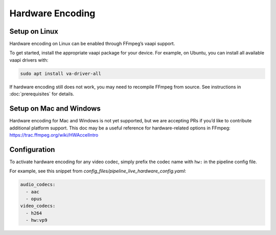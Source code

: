 ..
  Copyright 2019 Google LLC

  Licensed under the Apache License, Version 2.0 (the "License");
  you may not use this file except in compliance with the License.
  You may obtain a copy of the License at

      https://www.apache.org/licenses/LICENSE-2.0

  Unless required by applicable law or agreed to in writing, software
  distributed under the License is distributed on an "AS IS" BASIS,
  WITHOUT WARRANTIES OR CONDITIONS OF ANY KIND, either express or implied.
  See the License for the specific language governing permissions and
  limitations under the License.

Hardware Encoding
=================

Setup on Linux
--------------

Hardware encoding on Linux can be enabled through FFmpeg’s vaapi support.

To get started, install the appropriate vaapi package for your device.  For
example, on Ubuntu, you can install all available vaapi drivers with:

.. code:: sh

   sudo apt install va-driver-all

If hardware encoding still does not work, you may need to recompile FFmpeg from
source. See instructions in :doc:`prerequisites` for details.

Setup on Mac and Windows
------------------------

Hardware encoding for Mac and Windows is not yet supported, but we are
accepting PRs if you’d like to contribute additional platform support.  This
doc may be a useful reference for hardware-related options in FFmpeg:
https://trac.ffmpeg.org/wiki/HWAccelIntro

Configuration
-------------

To activate hardware encoding for any video codec, simply prefix the codec name
with ``hw:`` in the pipeline config file.

For example, see this snippet from
`config_files/pipeline_live_hardware_config.yaml`:

.. code:: yaml

   audio_codecs:
     - aac
     - opus
   video_codecs:
     - h264
     - hw:vp9
